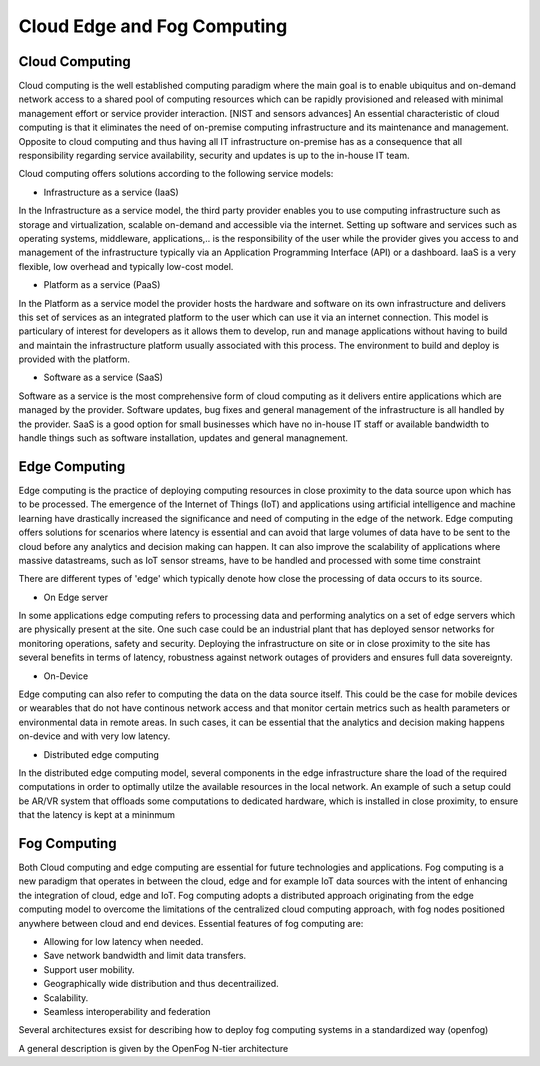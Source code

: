 Cloud Edge and Fog Computing
===================================


Cloud Computing
-----------------------------------
Cloud computing is the well established computing paradigm where the main goal is to enable ubiquitus and on-demand network access
to a shared pool of computing resources which can be rapidly provisioned and released with minimal management effort or service provider interaction. [NIST and sensors advances]
An essential characteristic of cloud computing is that it eliminates the need of on-premise computing infrastructure and its maintenance and management.
Opposite to cloud computing and thus having all IT infrastructure on-premise has as a consequence that all responsibility regarding service availability, security and updates
is up to the in-house IT team.      

Cloud computing offers solutions according to the following service models:

- Infrastructure as a service (IaaS)
In the Infrastructure as a service model, the third party provider enables you to use computing infrastructure such as storage and virtualization, scalable on-demand and accessible via the internet.
Setting up software and services such as operating systems, middleware, applications,.. is the responsibility of the user while the provider gives you access to and management of the infrastructure typically via 
an Application Programming Interface (API) or a dashboard. IaaS is a very flexible, low overhead and typically low-cost model.  

- Platform as a service (PaaS)
In the Platform as a service model the provider hosts the hardware and software on its own infrastructure and delivers this set of services as an integrated platform to the user which can use it
via an internet connection. This model is particulary of interest for developers as it allows them to develop, run and manage applications without having to build and maintain the infrastructure platform
usually associated with this process. The environment to build and deploy is provided with the platform.


- Software as a service (SaaS) 
Software as a service is the most comprehensive form of cloud computing as it delivers entire applications which are managed by the provider.
Software updates, bug fixes and general management of the infrastructure is all handled by the provider. SaaS is a good option for small businesses which have no in-house IT staff or available bandwidth to 
handle things such as software installation, updates and general managnement. 



Edge Computing 
-----------------------------------
Edge computing is the practice of deploying computing resources in close proximity to the data source upon which has to be processed. The emergence of the Internet of Things (IoT) and applications using artificial intelligence and machine learning
have drastically increased the significance and need of computing in the edge of the network. Edge computing offers solutions for scenarios where latency is essential and can avoid that large volumes of data have to be sent to 
the cloud before any analytics and decision making can happen. It can also improve the scalability of applications where massive datastreams, such as IoT sensor streams, have to be handled and processed with some time constraint  

There are different types of 'edge' which typically denote how close the processing of data occurs to its source.

- On Edge server
In some applications edge computing refers to processing data and performing analytics on a set of edge servers which are physically present at the site. One such case could be an industrial plant that has deployed 
sensor networks for monitoring operations, safety and security. Deploying the infrastructure on site or in close proximity to the site has several benefits in terms of latency, robustness against network outages of providers and ensures 
full data sovereignty.   

- On-Device
Edge computing can also refer to computing the data on the data source itself. This could be the case for mobile devices or wearables that do not have continous network access and that monitor certain metrics such as health parameters
or environmental data in remote areas. In such cases, it can be essential that the analytics and decision making happens on-device and with very low latency.   

- Distributed edge computing
In the distributed edge computing model, several components in the edge infrastructure share the load of the required computations in order to optimally utilze the available resources in the local network. 
An example of such a setup could be AR/VR system that offloads some computations to dedicated hardware, which is installed in close proximity, to ensure that the latency is kept at a mininmum



Fog Computing
-----------------------------------
Both Cloud computing and edge computing are essential for future technologies and applications. Fog computing is a new paradigm that operates in between the cloud, edge and for example IoT data sources 
with the intent of enhancing the integration of cloud, edge and IoT. Fog computing adopts a distributed approach originating from the edge computing model to overcome the limitations of the centralized cloud computing approach, 
with fog nodes positioned anywhere between cloud and end devices. Essential features of fog computing are:

- Allowing for low latency when needed.

- Save network bandwidth and limit data transfers.

- Support user mobility.

- Geographically wide distribution and thus decentrailized.

- Scalability.

- Seamless interoperability and federation

Several architectures exsist for describing how to deploy fog computing systems in a standardized way (openfog)

A general description is given by the OpenFog N-tier architecture



